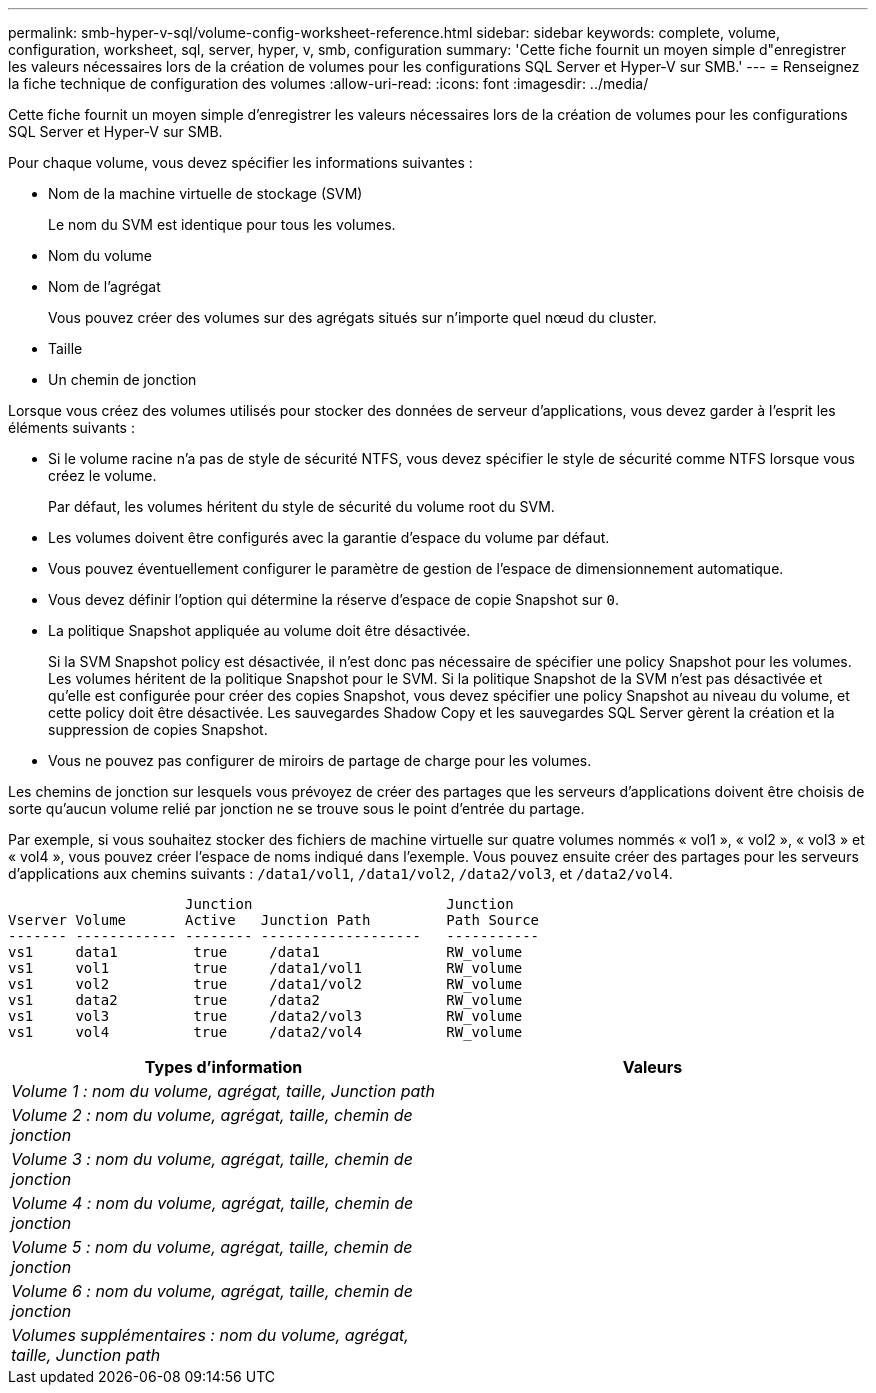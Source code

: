 ---
permalink: smb-hyper-v-sql/volume-config-worksheet-reference.html 
sidebar: sidebar 
keywords: complete, volume, configuration, worksheet, sql, server, hyper, v, smb, configuration 
summary: 'Cette fiche fournit un moyen simple d"enregistrer les valeurs nécessaires lors de la création de volumes pour les configurations SQL Server et Hyper-V sur SMB.' 
---
= Renseignez la fiche technique de configuration des volumes
:allow-uri-read: 
:icons: font
:imagesdir: ../media/


[role="lead"]
Cette fiche fournit un moyen simple d'enregistrer les valeurs nécessaires lors de la création de volumes pour les configurations SQL Server et Hyper-V sur SMB.

Pour chaque volume, vous devez spécifier les informations suivantes :

* Nom de la machine virtuelle de stockage (SVM)
+
Le nom du SVM est identique pour tous les volumes.

* Nom du volume
* Nom de l'agrégat
+
Vous pouvez créer des volumes sur des agrégats situés sur n'importe quel nœud du cluster.

* Taille
* Un chemin de jonction


Lorsque vous créez des volumes utilisés pour stocker des données de serveur d'applications, vous devez garder à l'esprit les éléments suivants :

* Si le volume racine n'a pas de style de sécurité NTFS, vous devez spécifier le style de sécurité comme NTFS lorsque vous créez le volume.
+
Par défaut, les volumes héritent du style de sécurité du volume root du SVM.

* Les volumes doivent être configurés avec la garantie d'espace du volume par défaut.
* Vous pouvez éventuellement configurer le paramètre de gestion de l'espace de dimensionnement automatique.
* Vous devez définir l'option qui détermine la réserve d'espace de copie Snapshot sur `0`.
* La politique Snapshot appliquée au volume doit être désactivée.
+
Si la SVM Snapshot policy est désactivée, il n'est donc pas nécessaire de spécifier une policy Snapshot pour les volumes. Les volumes héritent de la politique Snapshot pour le SVM. Si la politique Snapshot de la SVM n'est pas désactivée et qu'elle est configurée pour créer des copies Snapshot, vous devez spécifier une policy Snapshot au niveau du volume, et cette policy doit être désactivée. Les sauvegardes Shadow Copy et les sauvegardes SQL Server gèrent la création et la suppression de copies Snapshot.

* Vous ne pouvez pas configurer de miroirs de partage de charge pour les volumes.


Les chemins de jonction sur lesquels vous prévoyez de créer des partages que les serveurs d'applications doivent être choisis de sorte qu'aucun volume relié par jonction ne se trouve sous le point d'entrée du partage.

Par exemple, si vous souhaitez stocker des fichiers de machine virtuelle sur quatre volumes nommés « vol1 », « vol2 », « vol3 » et « vol4 », vous pouvez créer l'espace de noms indiqué dans l'exemple. Vous pouvez ensuite créer des partages pour les serveurs d'applications aux chemins suivants : `/data1/vol1`, `/data1/vol2`, `/data2/vol3`, et `/data2/vol4`.

[listing]
----

                     Junction                       Junction
Vserver Volume       Active   Junction Path         Path Source
------- ------------ -------- -------------------   -----------
vs1     data1         true     /data1               RW_volume
vs1     vol1          true     /data1/vol1          RW_volume
vs1     vol2          true     /data1/vol2          RW_volume
vs1     data2         true     /data2               RW_volume
vs1     vol3          true     /data2/vol3          RW_volume
vs1     vol4          true     /data2/vol4          RW_volume
----
|===
| Types d'information | Valeurs 


 a| 
_Volume 1 : nom du volume, agrégat, taille, Junction path_
 a| 



 a| 
_Volume 2 : nom du volume, agrégat, taille, chemin de jonction_
 a| 



 a| 
_Volume 3 : nom du volume, agrégat, taille, chemin de jonction_
 a| 



 a| 
_Volume 4 : nom du volume, agrégat, taille, chemin de jonction_
 a| 



 a| 
_Volume 5 : nom du volume, agrégat, taille, chemin de jonction_
 a| 



 a| 
_Volume 6 : nom du volume, agrégat, taille, chemin de jonction_
 a| 



 a| 
_Volumes supplémentaires : nom du volume, agrégat, taille, Junction path_
 a| 

|===